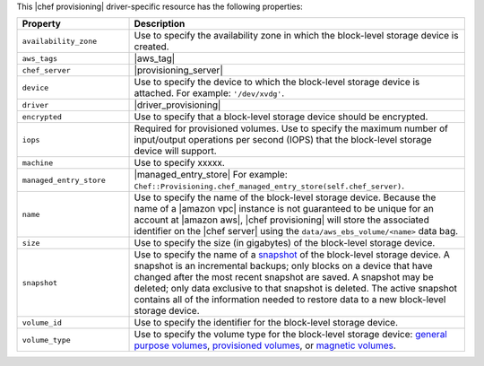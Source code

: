 .. The contents of this file are included in multiple topics.
.. This file should not be changed in a way that hinders its ability to appear in multiple documentation sets.

This |chef provisioning| driver-specific resource has the following properties:

.. list-table::
   :widths: 150 450
   :header-rows: 1

   * - Property
     - Description
   * - ``availability_zone``
     - Use to specify the availability zone in which the block-level storage device is created.
   * - ``aws_tags``
     - |aws_tag|

       .. include:: ../../includes_resources_provisioning/includes_resources_provisioning_aws_attributes_aws_tag_example.rst
   * - ``chef_server``
     - |provisioning_server|
   * - ``device``
     - Use to specify the device to which the block-level storage device is attached. For example: ``'/dev/xvdg'``.
   * - ``driver``
     - |driver_provisioning|
   * - ``encrypted``
     - Use to specify that a block-level storage device should be encrypted.
   * - ``iops``
     - Required for provisioned volumes. Use to specify the maximum number of input/output operations per second (IOPS) that the block-level storage device will support.
   * - ``machine``
     - Use to specify xxxxx.
   * - ``managed_entry_store``
     - |managed_entry_store| For example: ``Chef::Provisioning.chef_managed_entry_store(self.chef_server)``.
   * - ``name``
     - Use to specify the name of the block-level storage device. Because the name of a |amazon vpc| instance is not guaranteed to be unique for an account at |amazon aws|, |chef provisioning| will store the associated identifier on the |chef server| using the ``data/aws_ebs_volume/<name>`` data bag.
   * - ``size``
     - Use to specify the size (in gigabytes) of the block-level storage device.
   * - ``snapshot``
     - Use to specify the name of a `snapshot <http://docs.aws.amazon.com/AWSEC2/latest/UserGuide/EBSSnapshots.html>`__ of the block-level storage device. A snapshot is an incremental backups; only blocks on a device that have changed after the most recent snapshot are saved. A snapshot may be deleted; only data exclusive to that snapshot is deleted. The active snapshot contains all of the information needed to restore data to a new block-level storage device.
   * - ``volume_id``
     - Use to specify the identifier for the block-level storage device.
   * - ``volume_type``
     - Use to specify the volume type for the block-level storage device: `general purpose volumes <http://docs.aws.amazon.com/AWSEC2/latest/UserGuide/EBSVolumeTypes.html#EBSVolumeTypes_gp2>`__, `provisioned volumes <http://docs.aws.amazon.com/AWSEC2/latest/UserGuide/EBSVolumeTypes.html#EBSVolumeTypes_piops>`__, or `magnetic volumes <http://docs.aws.amazon.com/AWSEC2/latest/UserGuide/EBSVolumeTypes.html#EBSVolumeTypes_standard>`__.
